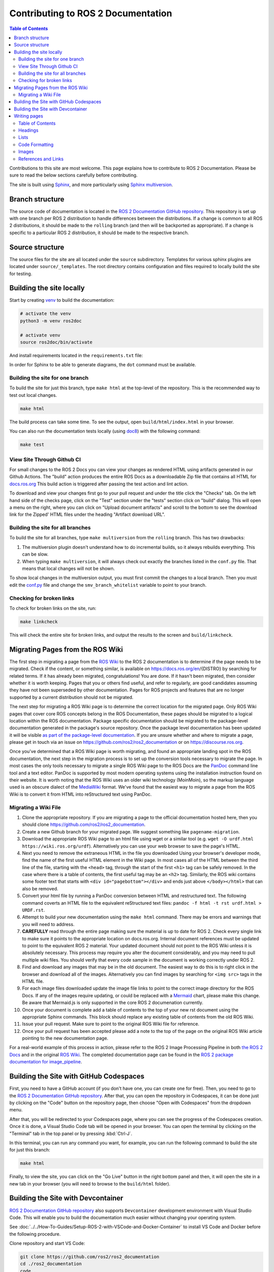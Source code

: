 .. redirect-from::

    Contributing/Contributing-To-ROS-2-Documentation

Contributing to ROS 2 Documentation
===================================

.. contents:: Table of Contents
   :depth: 2
   :local:

Contributions to this site are most welcome.
This page explains how to contribute to ROS 2 Documentation.
Please be sure to read the below sections carefully before contributing.

The site is built using `Sphinx <https://www.sphinx-doc.org/en/master/>`_, and more particularly using `Sphinx multiversion <https://holzhaus.github.io/sphinx-multiversion/master/index.html>`_.

Branch structure
----------------

The source code of documentation is located in the `ROS 2 Documentation GitHub repository <https://github.com/ros2/ros2_documentation>`_.
This repository is set up with one branch per ROS 2 distribution to handle differences between the distributions.
If a change is common to all ROS 2 distributions, it should be made to the ``rolling`` branch (and then will be backported as appropriate).
If a change is specific to a particular ROS 2 distribution, it should be made to the respective branch.

Source structure
----------------

The source files for the site are all located under the ``source`` subdirectory.
Templates for various sphinx plugins are located under ``source/_templates``.
The root directory contains configuration and files required to locally build the site for testing.

Building the site locally
-------------------------

Start by creating `venv <https://docs.python.org/3/library/venv.html>`__ to build the documentation:

.. code-block:: console

   # activate the venv
   python3 -m venv ros2doc

   # activate venv
   source ros2doc/bin/activate

And install requirements located in the ``requirements.txt`` file:

.. tabs::

  .. group-tab:: Linux

    .. code-block:: console

       pip install -r requirements.txt -c constraints.txt

  .. group-tab:: macOS

    .. code-block:: console

       pip install -r requirements.txt -c constraints.txt

  .. group-tab:: Windows

    .. code-block:: console

      python -m pip install -r requirements.txt -c constraints.txt

In order for Sphinx to be able to generate diagrams, the ``dot`` command must be available.

.. tabs::

  .. group-tab:: Linux

    .. code-block:: console

       sudo apt update ; sudo apt install graphviz

  .. group-tab:: macOS

    .. code-block:: console

      brew install graphviz

  .. group-tab:: Windows

      Download an installer from `the Graphviz Download page <https://graphviz.gitlab.io/_pages/Download/Download_windows.html>`__ and install it.
      Make sure to allow the installer to add it to the Windows ``%PATH%``, otherwise Sphinx will not be able to find it.

Building the site for one branch
^^^^^^^^^^^^^^^^^^^^^^^^^^^^^^^^

To build the site for just this branch, type ``make html`` at the top-level of the repository.
This is the recommended way to test out local changes.

.. code-block:: console

   make html

The build process can take some time.
To see the output, open ``build/html/index.html`` in your browser.

You can also run the documentation tests locally (using `doc8 <https://github.com/PyCQA/doc8>`_) with the following command:

.. code-block:: console

   make test

View Site Through Github CI
^^^^^^^^^^^^^^^^^^^^^^^^^^^

For small changes to the ROS 2 Docs you can view your changes as rendered HTML using artifacts generated in our Github Actions.
The "build" action produces the entire ROS Docs as a downloadable Zip file that contains all HTML for `docs.ros.org <https://docs.ros.org/>`_
This build action is triggered after passing the test action and lint action.

To download and view your changes first go to your pull request and under the title click the "Checks" tab.
On the left hand side of the checks page, click on the "Test" section under the "tests" section  click on "build" dialog.
This will open a menu on the right, where you can click on "Upload document artifacts" and scroll to the bottom to see the download link for the Zipped' HTML files under the heading "Artifact download URL".

.. image:: ./images/github_action.png
  :width: 100%
  :alt: Steps to find rendered HTML files on ROS Github action

Building the site for all branches
^^^^^^^^^^^^^^^^^^^^^^^^^^^^^^^^^^

To build the site for all branches, type ``make multiversion`` from the ``rolling`` branch.
This has two drawbacks:

#. The multiversion plugin doesn't understand how to do incremental builds, so it always rebuilds everything.
   This can be slow.

#. When typing ``make multiversion``, it will always check out exactly the branches listed in the ``conf.py`` file.
   That means that local changes will not be shown.

To show local changes in the multiversion output, you must first commit the changes to a local branch.
Then you must edit the `conf.py <https://github.com/ros2/ros2_documentation/blob/rolling/conf.py>`_ file and change the ``smv_branch_whitelist`` variable to point to your branch.

Checking for broken links
^^^^^^^^^^^^^^^^^^^^^^^^^

To check for broken links on the site, run:

.. code-block:: console

   make linkcheck

This will check the entire site for broken links, and output the results to the screen and ``build/linkcheck``.

Migrating Pages from the ROS Wiki
---------------------------------

The first step in migrating a page from the `ROS Wiki <https://wiki.ros.org>`_ to the ROS 2 documentation is to determine if the page needs to be migrated.
Check if the content, or something similar, is available on https://docs.ros.org/en/{DISTRO} by searching for related terms.
If it has already been migrated, congratulations!
You are done.
If it hasn't been migrated, then consider whether it is worth keeping.
Pages that you or others find useful, and refer to regularly, are good candidates assuming they have not been superseded by other documentation.
Pages for ROS projects and features that are no longer supported by a current distribution should not be migrated.

The next step for migrating a ROS Wiki page is to determine the correct location for the migrated page.
Only ROS Wiki pages that cover core ROS concepts belong in the ROS Documentation, these pages should be migrated to a logical location within the ROS documentation.
Package specific documentation should be migrated to the package-level documentation generated in the package's source repository.
Once the package level documentation has been updated it will be visible `as part of the package-level documentation <https://docs.ros.org/en/{DISTRO}/p/>`__.
If you are unsure whether and where to migrate a page, please get in touch via an issue on https://github.com/ros2/ros2_documentation or on https://discourse.ros.org.

Once you've determined that a ROS Wiki page is worth migrating, and found an appropriate landing spot in the ROS documentation, the next step in the migration process is to set up the conversion tools necessary to migrate the page.
In most cases the only tools necessary to migrate a single ROS Wiki page to the ROS Docs are the `PanDoc <https://pandoc.org/>`_ command line tool and a text editor.
PanDoc is supported by most modern operating systems using the installation instruction found on their website.
It is worth noting that the ROS Wiki uses an older wiki technology (MoinMoin), so the markup language used is an obscure dialect of the `MediaWiki <https://www.mediawiki.org/wiki/Help:Formatting>`__ format.
We've found that the easiest way to migrate a page from the ROS Wiki is to convert it from HTML into reStructured text using PanDoc.


Migrating a Wiki File
^^^^^^^^^^^^^^^^^^^^^

#. Clone the appropriate repository.  If you are migrating a page to the official documentation hosted here, then you should clone https://github.com/ros2/ros2_documentation.

#. Create a new Github branch for your migrated page. We suggest something like ``pagename-migration``.

#. Download the appropriate ROS Wiki page to an html file using wget or a similar tool (e.g. ``wget -O urdf.html https://wiki.ros.org/urdf``).
   Alternatively you can use your web browser to save the page's HTML.

#. Next you need to remove the extraneous HTML in the file you downloaded
   Using your browser's developer mode, find the name of the first useful HTML element in the Wiki page.
   In most cases all of the HTML between the third line of the file, starting with the ``<head>`` tag, through the start of the first ``<h1>`` tag can be safely removed.
   In the case where there is a table of contents, the first useful tag may be an ``<h2>`` tag.  Similarly, the ROS wiki contains some footer text that starts with ``<div id="pagebottom"></div>`` and ends just above ``</body></html>`` that can also be removed.

#. Convert your html file by running a PanDoc conversion between HTML and restructured text.
   The following command coverts an HTML file to the equivalent reStructured text files: ``pandoc -f html -t rst urdf.html > URDF.rst``.

#. Attempt to build your new documentation using the ``make html`` command.
   There may be errors and warnings that you will need to address.

#. **CAREFULLY** read through the entire page making sure the material is up to date for ROS 2.
   Check every single link to make sure it points to the appropriate location on docs.ros.org.
   Internal document references must be updated to point to the equivalent ROS 2 material.
   Your updated document should not point to the ROS Wiki unless it is absolutely necessary.
   This process may require you alter the document considerably, and you may need to pull multiple wiki files.
   You should verify that every code sample in the document is working correctly under ROS 2.

#. Find and download any images that may be in the old document. The easiest way to do this is to right click in the browser and download all of the images. Alternatively you can find images by searching for ``<img src>`` tags in the HTML file.

#. For each image files downloaded update the image file links to point to the correct image directory for the ROS Docs.
   If any of the images require updating, or could be replaced with a `Mermaid <https://mermaid.js.org/intro/>`__ chart, please make this change.
   Be aware that Mermaid.js is only supported in the core ROS 2 documenation currently.

#. Once your document is complete add a table of contents to the top of your new rst document using the appropriate Sphinx commands.
   This block should replace any existing table of contents from the old ROS Wiki.

#. Issue your pull request.
   Make sure to point to the original ROS Wiki file for reference.

#. Once your pull request has been accepted please add a note to the top of the page on the original ROS Wiki article pointing to the new documentation page.

For a real-world example of this process in action, please refer to the ROS 2 Image Processing Pipeline in both `the ROS 2 Docs <https://github.com/ros-perception/image_pipeline/blob/rolling/image_pipeline/doc/tutorials.rst>`__ and in the original `ROS Wiki <https://wiki.ros.org/image_pipeline>`__.
The completed documentation page can be found in the `ROS 2 package documentation for image_pipeline <https://docs.ros.org/en/rolling/p/image_pipeline/>`__.

Building the Site with GitHub Codespaces
----------------------------------------
First, you need to have a GitHub account (if you don't have one, you can create one for free).
Then, you need to go to the `ROS 2 Documentation GitHub repository <https://github.com/ros2/ros2_documentation>`__.
After that, you can open the repository in Codespaces, it can be done just by clicking on the "Code" button on the repository page, then choose "Open with Codespaces" from the dropdown menu.

.. image:: images/codespaces.png
   :width: 100%
   :alt: Codespaces creation

After that, you will be redirected to your Codespaces page, where you can see the progress of the Codespaces creation.
Once it is done, a Visual Studio Code tab will be opened in your browser. You can open the terminal by clicking on the "Terminal" tab in the top panel or by pressing :kbd:`Ctrl-J`.

In this terminal, you can run any command you want, for example, you can run the following command to build the site for just this branch:

.. code-block:: console

   make html

Finally, to view the site, you can click on the "Go Live" button in the right bottom panel and then, it will open the site in a new tab in your browser (you will need to browse to the ``build/html`` folder).

.. image:: images/live_server.png
   :width: 100%
   :alt: Live Server

Building the Site with Devcontainer
-----------------------------------

`ROS 2 Documentation GitHub repository <https://github.com/ros2/ros2_documentation>`__ also supports ``Devcontainer`` development environment with Visual Studio Code.
This will enable you to build the documentation much easier without changing your operating system.

See :doc:`../../How-To-Guides/Setup-ROS-2-with-VSCode-and-Docker-Container` to install VS Code and Docker before the following procedure.

Clone repository and start VS Code:

.. code-block:: console

   git clone https://github.com/ros2/ros2_documentation
   cd ./ros2_documentation
   code .

To use ``Devcontainer``, you need to install "Remote Development" Extension within VS Code search in Extensions (CTRL+SHIFT+X) for it.

And then, use ``View->Command Palette...`` or ``Ctrl+Shift+P`` to open the command palette.
Search for the command ``Dev Containers: Reopen in Container`` and execute it.
This will build your development docker container for you automatically.

To build the documentation, open a terminal using ``View->Terminal`` or ``Ctrl+Shift+``` and ``New Terminal`` in VS Code.
Inside the terminal, you can build the documentation:

.. code-block:: console

   make html

.. image:: images/vscode_devcontainer.png
   :width: 100%
   :alt: VS Code Devcontainer

Writing pages
-------------

The ROS 2 documentation website uses the ``reStructuredText`` format, which is the default plaintext markup language used by Sphinx.
This section is a brief introduction to ``reStructuredText`` concepts, syntax, and best practices.

You can refer to `reStructuredText User Documentation <https://docutils.sourceforge.io/rst.html>`_ for a detailed technical specification.

Table of Contents
^^^^^^^^^^^^^^^^^

There are two types of directives used for the generation of a table of contents, ``.. toctree::`` and ``.. contents::``.
The ``.. toctree::`` is used in top-level pages like ``Tutorials.rst`` to set ordering and visibility of its child pages.
This directive creates both left navigation panel and in-page navigation links to the child pages listed.
It helps readers to understand the structure of separate documentation sections and navigate between pages.

.. code-block:: rst

   .. toctree::
      :maxdepth: 1

The ``.. contents::`` directive is used for the generation of a table of contents for that particular page.
It parses all present headings in a page and builds an in-page nested table of contents.
It helps readers to see an overview of the content and navigate inside a page.

The ``.. contents::`` directive supports the definition of maximum depth of nested sections.
Using ``:depth: 2`` will only show Sections and Subsections in the table of contents.

.. code-block:: rst

   .. contents:: Table of Contents
      :depth: 2
      :local:

Headings
^^^^^^^^

There are four main Heading types used in the documentation.
Note that the number of symbols has to match the length of the title.

.. code-block:: rst

   Page Title Header
   =================

   Section Header
   --------------

   2 Subsection Header
   ^^^^^^^^^^^^^^^^^^^

   2.4 Subsubsection Header
   ~~~~~~~~~~~~~~~~~~~~~~~~

We usually use one digit for numbering subsections and two digits (dot separated) for numbering subsubsections in Tutorials and How-To-Guides.

Lists
^^^^^

Stars ``*`` are used for listing unordered items with bullet points and number sign ``#.``  is used for listing numbered items.
Both of them support nested definitions and will render accordingly.

.. code-block:: rst

   * bullet point

     * bullet point nested
     * bullet point nested

   * bullet point

.. code-block:: rst

  #. first listed item
  #. second lited item

Code Formatting
^^^^^^^^^^^^^^^

In-text code can be formatted using ``backticks`` for showing ``highlighted`` code.

.. code-block:: rst

   In-text code can be formatted using ``backticks`` for showing ``highlighted`` code.

Code blocks inside a page need to be captured using ``.. code-block::`` directive.
``.. code-block::`` supports code highlighting for syntaxes like ``C++``, ``YAML``, ``console``, ``bash``, and more.
Code inside the directive needs to be indented.

.. code-block:: rst

   .. code-block:: C++

      int main(int argc, char** argv)
      {
         rclcpp::init(argc, argv);
         rclcpp::spin(std::make_shared<ParametersClass>());
         rclcpp::shutdown();
         return 0;
      }

Images
^^^^^^

Images can be inserted using the ``.. image::`` directive.

.. code-block:: rst

   .. image:: images/turtlesim_follow1.png

References and Links
^^^^^^^^^^^^^^^^^^^^

External links
~~~~~~~~~~~~~~

The syntax of creating links to external web pages is shown below.

.. code-block:: rst

   `ROS Docs <https://docs.ros.org>`_

The above link will appear as `ROS Docs <https://docs.ros.org>`_.
Note the underscore after the final single quote.

Internal links
~~~~~~~~~~~~~~

The ``:doc:`` directive is used to create in-text links to other pages.

.. code-block:: rst

   :doc:`Quality of Service <../Tutorials/Quality-of-Service>`

Note that the relative path to the file is used.

The ``ref`` directive is used to make links to specific parts of a page.
These could be headings, images or code sections inside the current or different page.

Definition of explicit target right before the desired object is required.
In the example below, the target is defined as ``_talker-listener`` one line before the heading ``Try some examples``.

.. code-block:: rst

   .. _talker-listener:

   Try some examples
   -----------------

Now the link from any page in the documentation to that header can be created.

.. code-block:: rst

   :ref:`talker-listener demo <talker-listener>`

This link will navigate a reader to the target page with an HTML anchor link ``#talker-listener``.

Macros
~~~~~~

Macros can be used to simplify writing documentation that targets multiple distributions.

Use a macro by including the macro name in curly braces.
For example, when generating the docs for Rolling on the ``rolling`` branch:


=====================  =====================  ==================================
Use                    Becomes (for Rolling)  Example
=====================  =====================  ==================================
\{DISTRO\}             rolling                ros-\{DISTRO\}-pkg
\{DISTRO_TITLE\}       Rolling                ROS 2 \{DISTRO_TITLE\}
\{DISTRO_TITLE_FULL\}  Rolling Ridley         ROS 2 \{DISTRO_TITLE_FULL\}
\{REPOS_FILE_BRANCH\}  rolling                git checkout \{REPOS_FILE_BRANCH\}
=====================  =====================  ==================================

The same file can be used on multiple branches (i.e., for multiple distros) and the generated content will be distro-specific.
